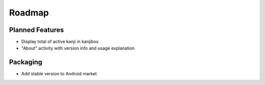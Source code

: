 Roadmap
=======

Planned Features
----------------
* Display total of active kanji in kanjibox
* "About" activity with version info and usage explanation

Packaging
---------
* Add stable version to Android market


